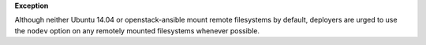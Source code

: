 **Exception**

Although neither Ubuntu 14.04 or openstack-ansible mount remote filesystems
by default, deployers are urged to use the ``nodev`` option on any remotely
mounted filesystems whenever possible.
